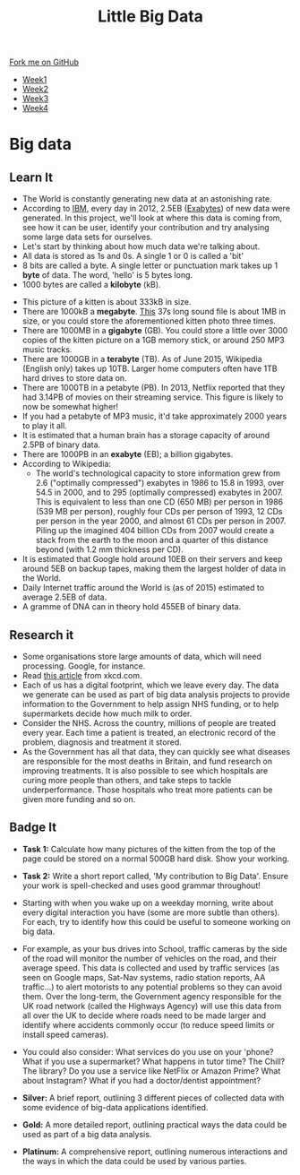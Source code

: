 #+STARTUP:indent
#+HTML_HEAD: <link rel="stylesheet" type="text/css" href="css/styles.css"/>
#+HTML_HEAD_EXTRA: <link href='http://fonts.googleapis.com/css?family=Ubuntu+Mono|Ubuntu' rel='stylesheet' type='text/css'>
#+HTML_HEAD_EXTRA: <script src="http://ajax.googleapis.com/ajax/libs/jquery/1.9.1/jquery.min.js" type="text/javascript"></script>
#+HTML_HEAD_EXTRA: <script src="js/navbar.js" type="text/javascript"></script>
#+OPTIONS: f:nil author:nil num:1 creator:nil timestamp:nil toc:nil html-style:nil

#+TITLE: Little Big Data
#+AUTHOR: Stephen Brown

#+BEGIN_HTML
  <div class="github-fork-ribbon-wrapper left">
    <div class="github-fork-ribbon">
      <a href="https://github.com/stsb11/9-CS-bigData">Fork me on GitHub</a>
    </div>
  </div>
<div id="stickyribbon">
    <ul>
      <li><a href="1_Lesson.html">Week1</a></li>
      <li><a href="2_Lesson.html">Week2</a></li>
      <li><a href="3_Lesson.html">Week3</a></li>
      <li><a href="4_Lesson.html">Week4</a></li>
    </ul>
  </div>
#+END_HTML
* COMMENT Use as a template
:PROPERTIES:
:HTML_CONTAINER_CLASS: activity
:END:
** Learn It
:PROPERTIES:
:HTML_CONTAINER_CLASS: learn
:END:

** Research It
:PROPERTIES:
:HTML_CONTAINER_CLASS: research
:END:

** Design It
:PROPERTIES:
:HTML_CONTAINER_CLASS: design
:END:

** Build It
:PROPERTIES:
:HTML_CONTAINER_CLASS: build
:END:

** Test It
:PROPERTIES:
:HTML_CONTAINER_CLASS: test
:END:

** Run It
:PROPERTIES:
:HTML_CONTAINER_CLASS: run
:END:

** Document It
:PROPERTIES:
:HTML_CONTAINER_CLASS: document
:END:

** Code It
:PROPERTIES:
:HTML_CONTAINER_CLASS: code
:END:

** Program It
:PROPERTIES:
:HTML_CONTAINER_CLASS: program
:END:

** Try It
:PROPERTIES:
:HTML_CONTAINER_CLASS: try
:END:

** Badge It
:PROPERTIES:
:HTML_CONTAINER_CLASS: badge
:END:

** Save It
:PROPERTIES:
:HTML_CONTAINER_CLASS: save
:END:

* Big data
:PROPERTIES:
:HTML_CONTAINER_CLASS: activity
:END:
[[./img/google_punchcard.png]]
** Learn It
:PROPERTIES:
:HTML_CONTAINER_CLASS: learn
:END:
- The World is constantly generating new data at an astonishing rate. 
- According to [[http://www.ibm.com][IBM]], every day in 2012, 2.5EB ([[https://en.wikipedia.org/wiki/Exabyte][Exabytes]]) of new data were generated. In this project, we'll look at where this data is coming from, see how it can be user, identify your contribution and try analysing some large data sets for ourselves. 
- Let's start by thinking about how much data we're talking about.
- All data is stored as 1s and 0s. A single 1 or 0 is called a 'bit'
- 8 bits are called a byte. A single letter or punctuation mark takes up 1 *byte* of data. The word, 'hello' is 5 bytes long. 
- 1000 bytes are called a *kilobyte* (kB).
[[./img/kitten.jpg]]
- This picture of a kitten is about 333kB in size. 
- There are 1000kB  a *megabyte*. [[http://www.runoffgroove.com/sd2.mp3][This]] 37s long sound file is about 1MB in size, or you could store the aforementioned kitten photo three times. 
- There are 1000MB in a *gigabyte* (GB). You could store a little over 3000 copies of the kitten picture on a 1GB memory stick, or around 250 MP3 music tracks. 
- There are 1000GB in a *terabyte* (TB). As of June 2015, Wikipedia (English only) takes up 10TB. Larger home computers often have 1TB hard drives to store data on. 
- There are 1000TB in a petabyte (PB). In 2013, Netflix reported that they had 3.14PB of movies on their streaming service. This figure is likely to now be somewhat higher! 
- If you had a petabyte of MP3 music, it'd take approximately 2000 years to play it all.
- It is estimated that a human brain has a storage capacity of around 2.5PB of binary data. 
- There are 1000PB in an *exabyte* (EB); a billion gigabytes. 
- According to Wikipedia:
   - The world's technological capacity to store information grew from 2.6 ("optimally compressed") exabytes in 1986 to 15.8 in 1993, over 54.5 in 2000, and to 295 (optimally compressed) exabytes in 2007. This is equivalent to less than one CD (650 MB) per person in 1986 (539 MB per person), roughly four CDs per person of 1993, 12 CDs per person in the year 2000, and almost 61 CDs per person in 2007. Piling up the imagined 404 billion CDs from 2007 would create a stack from the earth to the moon and a quarter of this distance beyond (with 1.2 mm thickness per CD).
- It is estimated that Google hold around 10EB on their servers and keep around 5EB on backup tapes, making them the largest holder of data in the World. 
- Daily Internet traffic around the World is (as of 2015) estimated to average 2.5EB of data. 
- A gramme of DNA can in theory hold 455EB of binary data. 
** Research it
:PROPERTIES:
:HTML_CONTAINER_CLASS: research
:END:
- Some organisations store large amounts of data, which will need processing. Google, for instance. 
- Read [[http://what-if.xkcd.com/63/][this article]] from xkcd.com. 
- Each of us has a digital footprint, which we leave every day. The data we generate can be used as part of big data analysis projects to provide information to the Government to help assign NHS funding, or to help supermarkets decide how much milk to order. 
- Consider the NHS. Across the country, millions of people are treated every year. Each time a patient is treated, an electronic record of the problem, diagnosis and treatment it stored. 
- As the Government has all that data, they can quickly see what diseases are responsible for the most deaths in Britain, and fund research on improving treatments. It is also possible to see which hospitals are curing more people than others, and take steps to tackle underperformance. Those hospitals who treat more patients can be given more funding and so on.
** Badge It
:PROPERTIES:
:HTML_CONTAINER_CLASS: badge
:END:
- *Task 1:* Calculate how many pictures of the kitten from the top of the page could be stored on a normal 500GB hard disk. Show your working.

- *Task 2:* Write a short report called, 'My contribution to Big Data'. Ensure your work is spell-checked and uses good grammar throughout!
- Starting with when you wake up on a weekday morning, write about every digital interaction you have (some are more subtle than others). For each, try to identify how this could be useful to someone working on big data.
- For example, as your bus drives into School, traffic cameras by the side of the road will monitor the number of vehicles on the road, and their average speed. This data is collected and used by traffic services (as seen on Google maps, Sat-Nav systems, radio station reports, AA traffic...) to alert motorists to any potential problems so they can avoid them. Over the long-term, the Government agency responsible for the UK road network (called the Highways Agency) will use this data from all over the UK to decide where roads need to be made larger and identify where accidents commonly occur (to reduce speed limits or install speed cameras). 
- You could also consider: What services do you use on your 'phone? What if you use a supermarket? What happens in tutor time? The Chill? The library? Do you use a service like NetFlix or Amazon Prime? What about Instagram? What if you had a doctor/dentist appointment? 
- *Silver:* A brief report, outlining 3 different pieces of collected data with some evidence of big-data applications identified.
- *Gold:* A more detailed report, outlining practical ways the data could be used as part of a big data analysis. 
- *Platinum:* A comprehensive report, outlining numerous interactions and the ways in which the data could be used by various parties. 
